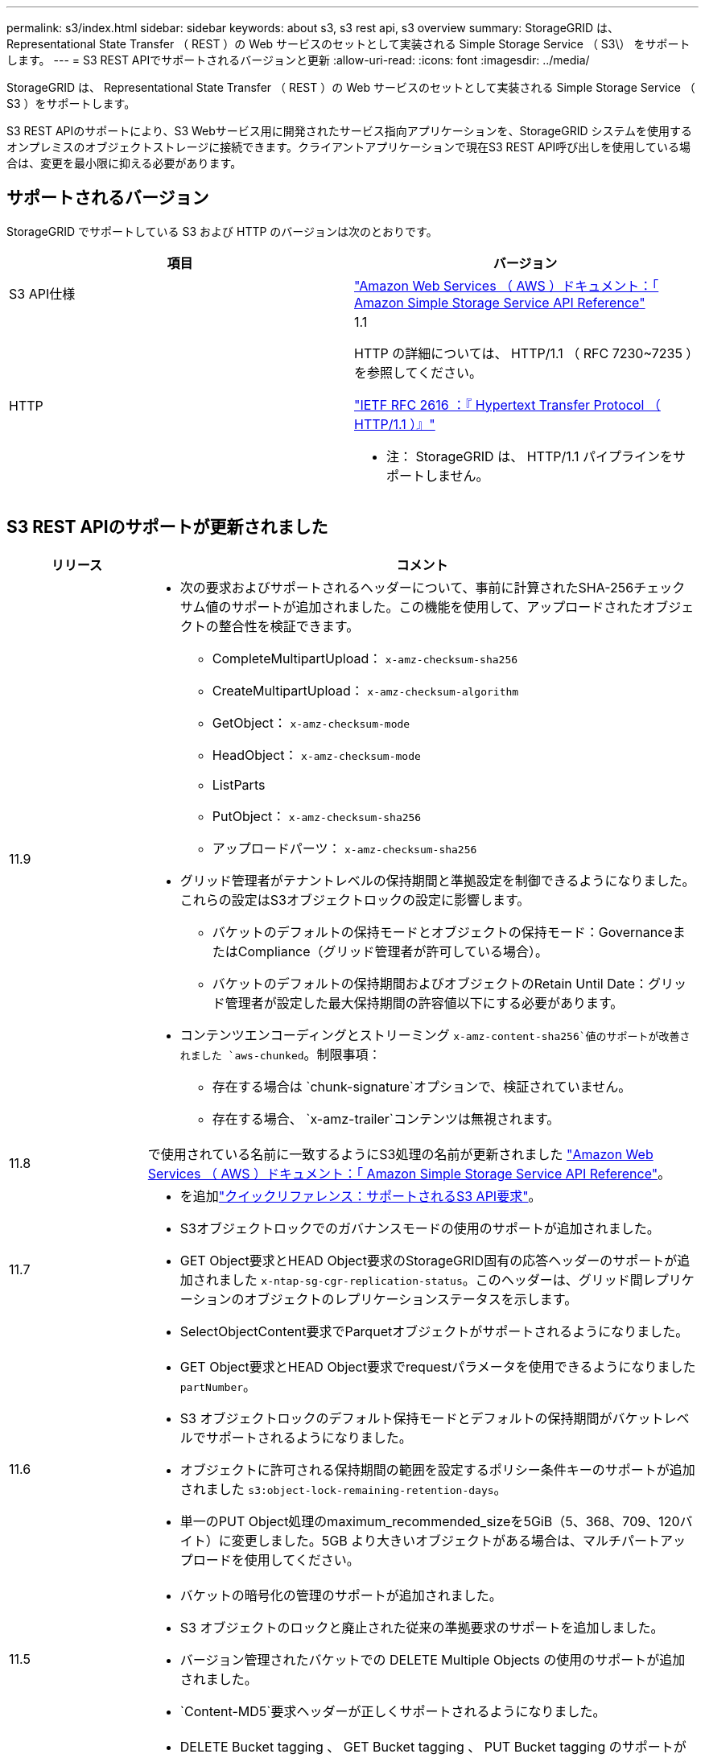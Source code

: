 ---
permalink: s3/index.html 
sidebar: sidebar 
keywords: about s3, s3 rest api, s3 overview 
summary: StorageGRID は、 Representational State Transfer （ REST ）の Web サービスのセットとして実装される Simple Storage Service （ S3\） をサポートします。 
---
= S3 REST APIでサポートされるバージョンと更新
:allow-uri-read: 
:icons: font
:imagesdir: ../media/


[role="lead"]
StorageGRID は、 Representational State Transfer （ REST ）の Web サービスのセットとして実装される Simple Storage Service （ S3 ）をサポートします。

S3 REST APIのサポートにより、S3 Webサービス用に開発されたサービス指向アプリケーションを、StorageGRID システムを使用するオンプレミスのオブジェクトストレージに接続できます。クライアントアプリケーションで現在S3 REST API呼び出しを使用している場合は、変更を最小限に抑える必要があります。



== サポートされるバージョン

StorageGRID でサポートしている S3 および HTTP のバージョンは次のとおりです。

[cols="1a,1a"]
|===
| 項目 | バージョン 


 a| 
S3 API仕様
 a| 
http://docs.aws.amazon.com/AmazonS3/latest/API/Welcome.html["Amazon Web Services （ AWS ）ドキュメント：「 Amazon Simple Storage Service API Reference"^]



 a| 
HTTP
 a| 
1.1

HTTP の詳細については、 HTTP/1.1 （ RFC 7230~7235 ）を参照してください。

https://datatracker.ietf.org/doc/html/rfc2616["IETF RFC 2616 ：『 Hypertext Transfer Protocol （ HTTP/1.1 ）』"^]

* 注： StorageGRID は、 HTTP/1.1 パイプラインをサポートしません。

|===


== S3 REST APIのサポートが更新されました

[cols="1a,4a"]
|===
| リリース | コメント 


 a| 
11.9
 a| 
* 次の要求およびサポートされるヘッダーについて、事前に計算されたSHA-256チェックサム値のサポートが追加されました。この機能を使用して、アップロードされたオブジェクトの整合性を検証できます。
+
** CompleteMultipartUpload： `x-amz-checksum-sha256`
** CreateMultipartUpload： `x-amz-checksum-algorithm`
** GetObject： `x-amz-checksum-mode`
** HeadObject： `x-amz-checksum-mode`
** ListParts
** PutObject： `x-amz-checksum-sha256`
** アップロードパーツ： `x-amz-checksum-sha256`


* グリッド管理者がテナントレベルの保持期間と準拠設定を制御できるようになりました。これらの設定はS3オブジェクトロックの設定に影響します。
+
** バケットのデフォルトの保持モードとオブジェクトの保持モード：GovernanceまたはCompliance（グリッド管理者が許可している場合）。
** バケットのデフォルトの保持期間およびオブジェクトのRetain Until Date：グリッド管理者が設定した最大保持期間の許容値以下にする必要があります。


* コンテンツエンコーディングとストリーミング `x-amz-content-sha256`値のサポートが改善されました `aws-chunked`。制限事項：
+
** 存在する場合は `chunk-signature`オプションで、検証されていません。
** 存在する場合、 `x-amz-trailer`コンテンツは無視されます。






 a| 
11.8
 a| 
で使用されている名前に一致するようにS3処理の名前が更新されました http://docs.aws.amazon.com/AmazonS3/latest/API/Welcome.html["Amazon Web Services （ AWS ）ドキュメント：「 Amazon Simple Storage Service API Reference"^]。



 a| 
11.7
 a| 
* を追加link:quick-reference-support-for-aws-apis.html["クイックリファレンス：サポートされるS3 API要求"]。
* S3オブジェクトロックでのガバナンスモードの使用のサポートが追加されました。
* GET Object要求とHEAD Object要求のStorageGRID固有の応答ヘッダーのサポートが追加されました `x-ntap-sg-cgr-replication-status`。このヘッダーは、グリッド間レプリケーションのオブジェクトのレプリケーションステータスを示します。
* SelectObjectContent要求でParquetオブジェクトがサポートされるようになりました。




 a| 
11.6
 a| 
* GET Object要求とHEAD Object要求でrequestパラメータを使用できるようになりました `partNumber`。
* S3 オブジェクトロックのデフォルト保持モードとデフォルトの保持期間がバケットレベルでサポートされるようになりました。
* オブジェクトに許可される保持期間の範囲を設定するポリシー条件キーのサポートが追加されました `s3:object-lock-remaining-retention-days`。
* 単一のPUT Object処理のmaximum_recommended_sizeを5GiB（5、368、709、120バイト）に変更しました。5GB より大きいオブジェクトがある場合は、マルチパートアップロードを使用してください。




 a| 
11.5
 a| 
* バケットの暗号化の管理のサポートが追加されました。
* S3 オブジェクトのロックと廃止された従来の準拠要求のサポートを追加しました。
* バージョン管理されたバケットでの DELETE Multiple Objects の使用のサポートが追加されました。
*  `Content-MD5`要求ヘッダーが正しくサポートされるようになりました。




 a| 
11.4
 a| 
* DELETE Bucket tagging 、 GET Bucket tagging 、 PUT Bucket tagging のサポートが追加されました。コスト割り当てタグはサポートされていません。
* StorageGRID 11.4 で作成されたバケットでは、オブジェクトキー名がパフォーマンスのベストプラクティスに適合するように制限する必要はなくなりました。
* イベントタイプでのバケット通知のサポートが追加されました `s3:ObjectRestore:Post`。
* マルチパートの AWS サイズの上限が適用されるようになりました。マルチパートアップロードの各パートのサイズは 5MiB から 5GiB の間にする必要があります。最後の部分は 5MiB より小さくすることができます。
* TLS 1.3のサポートが追加されました




 a| 
11.3
 a| 
* ユーザ指定のキーによるオブジェクトデータのサーバ側暗号化（ SSE-C ）がサポートされるようになりました。
* DELETE Bucket lifecycle、GET Bucket lifecycle、PUT Bucket lifecycleの各処理（Expirationアクションのみ）と応答ヘッダーのサポートが追加されました `x-amz-expiration`。
* PUT Object 、 PUT Object - Copy 、 Multipart Upload が更新されて、取り込み時に同期配置を使用する ILM ルールの影響を受けるようになりました。
* TLS 1.1 暗号はサポートされなくなりました。




 a| 
11.2
 a| 
クラウドストレージプールで POST Object restore を使用できるようになりました。グループポリシーとバケットポリシーの ARN 、ポリシー条件キー、およびポリシー変数で AWS 構文を使用できるようになりました。StorageGRID 構文を使用する既存のグループポリシーとバケットポリシーは引き続きサポートされます。

* 注：カスタム StorageGRID 機能で使用される ARN やその他の構成 JSON / XML での使用に変更はありませんでした。



 a| 
11.1
 a| 
Cross-Origin Resource Sharing（CORS）、グリッドノードへのS3クライアント接続でのHTTP、バケットでの準拠設定のサポートが追加されました。



 a| 
11.0
 a| 
バケットでのプラットフォームサービス（ CloudMirror レプリケーション、通知、および Elasticsearch 検索統合）の設定がサポートされるようになりました。また、バケットに対するオブジェクトタギングの場所の制約と「available」の整合性がサポートされるようになりました。



 a| 
10.4
 a| 
ILM スキャンのバージョン管理、エンドポイントドメインの名前ページの更新、ポリシーの条件と変数、ポリシーの例、および PutOverwriteObject 権限の変更のサポートが追加されました。



 a| 
10.3
 a| 
バージョン管理のサポートが追加されました。



 a| 
10.2
 a| 
グループとバケットのアクセスポリシー、およびマルチパートコピー（ Upload Part - Copy ）のサポートが追加されました。



 a| 
10.1
 a| 
マルチパートアップロード、仮想ホスト形式の要求、および v4 認証のサポートが追加されました。



 a| 
10.0
 a| 
StorageGRID システムで S3 REST API のサポートが初めて導入されました。現在サポートされているバージョンの _Simple Storage Service API Reference_is 2006-03-01 。

|===